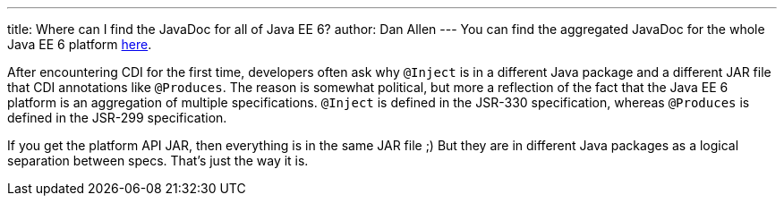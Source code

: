 ---
title: Where can I find the JavaDoc for all of Java EE 6?
author: Dan Allen
---
You can find the aggregated JavaDoc for the whole Java EE 6 platform http://java.sun.com/javaee/6/docs/api/[here].

After encountering CDI for the first time, developers often ask why `@Inject` is in a different Java package and a different JAR file that CDI annotations like `@Produces`. The reason is somewhat political, but more a reflection of the fact that the Java EE 6 platform is an aggregation of multiple specifications. `@Inject` is defined in the JSR-330 specification, whereas `@Produces` is defined in the JSR-299 specification.

If you get the platform API JAR, then everything is in the same JAR file ;) But they are in different Java packages as a logical separation between specs. That's just the way it is.